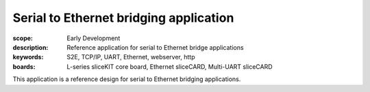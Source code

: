 Serial to Ethernet bridging application
=======================================

:scope: Early Development
:description: Reference application for serial to Ethernet bridge applications
:keywords: S2E, TCP/IP, UART, Ethernet, webserver, http
:boards: L-series sliceKIT core board, Ethernet sliceCARD, Multi-UART sliceCARD

This application is a reference design for serial to Ethernet bridging applications.

